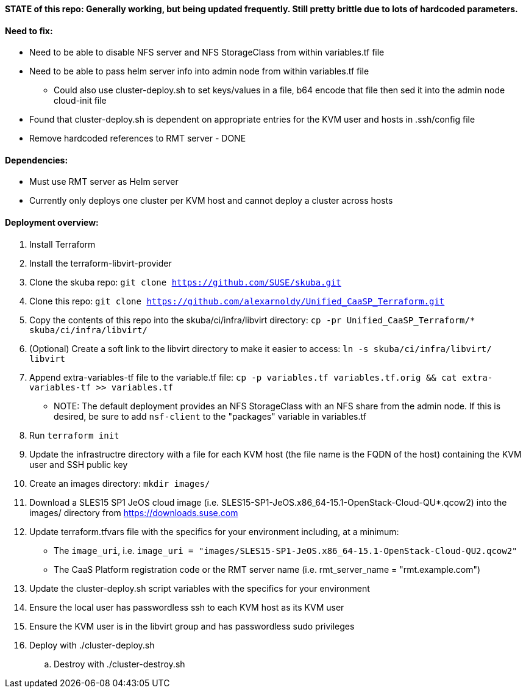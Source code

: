 ==== STATE of this repo: Generally working, but being updated frequently. Still pretty brittle due to lots of hardcoded parameters.


==== Need to fix:
* Need to be able to disable NFS server and NFS StorageClass from within variables.tf file
* Need to be able to pass helm server info into admin node from within variables.tf file
** Could also use cluster-deploy.sh to set keys/values in a file, b64 encode that file then sed it into the admin node cloud-init file
* Found that cluster-deploy.sh is dependent on appropriate entries for the KVM user and hosts in .ssh/config file
* Remove hardcoded references to RMT server - DONE

==== Dependencies:
* Must use RMT server as Helm server 
* Currently only deploys one cluster per KVM host and cannot deploy a cluster across hosts

==== Deployment overview:
. Install Terraform
. Install the terraform-libvirt-provider
. Clone the skuba repo: `git clone https://github.com/SUSE/skuba.git`
. Clone this repo: `git clone https://github.com/alexarnoldy/Unified_CaaSP_Terraform.git`
. Copy the contents of this repo into the skuba/ci/infra/libvirt directory: `cp -pr Unified_CaaSP_Terraform/* skuba/ci/infra/libvirt/`
. (Optional) Create a soft link to the libvirt directory to make it easier to access: `ln -s skuba/ci/infra/libvirt/ libvirt`
. Append extra-variables-tf file to the variable.tf file: `cp -p variables.tf variables.tf.orig && cat extra-variables-tf >> variables.tf`
* NOTE: The default deployment provides an NFS StorageClass with an NFS share from the admin node. If this is desired, be sure to add `nsf-client` to the "packages" variable in variables.tf
. Run `terraform init`
. Update the infrastructre directory with a file for each KVM host (the file name is the FQDN of the host) containing the KVM user and SSH public key
. Create an images directory: `mkdir images/`
. Download a SLES15 SP1 JeOS cloud image (i.e. SLES15-SP1-JeOS.x86_64-15.1-OpenStack-Cloud-QU*.qcow2) into the images/ directory from https://downloads.suse.com
. Update terraform.tfvars file with the specifics for your environment including, at a minimum: 
* The `image_uri`, i.e. `image_uri = "images/SLES15-SP1-JeOS.x86_64-15.1-OpenStack-Cloud-QU2.qcow2"`
* The CaaS Platform registration code or the RMT server name (i.e. rmt_server_name = "rmt.example.com")
. Update the cluster-deploy.sh script variables with the specifics for your environment
. Ensure the local user has passwordless ssh to each KVM host as its KVM user 
. Ensure the KVM user is in the libvirt group and has passwordless sudo privileges
//. Start ssh-agent with the ssh key that provides passwordless ssh access
. Deploy with ./cluster-deploy.sh
.. Destroy with ./cluster-destroy.sh


// vim: set syntax=asciidoc:

